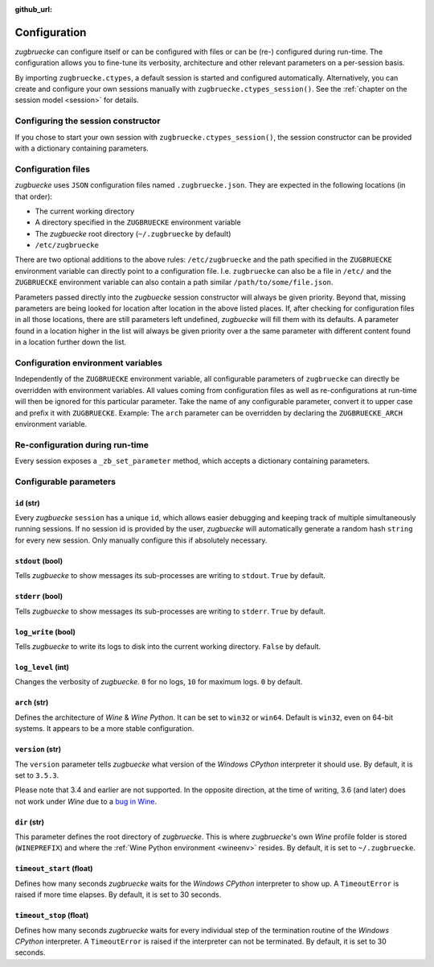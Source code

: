 :github_url:

.. _configuration:

.. index::
	pair: python; version
	triple: python; arch; architecture
	triple: wine; arch; architecture
	triple: log; level; write
	statement: zugbruecke.ctypes._zb_set_parameter
	module: zugbruecke.core.config

Configuration
=============

*zugbruecke* can configure itself or can be configured with files or can be (re-) configured during run-time. The configuration allows you to fine-tune its verbosity, architecture and other relevant parameters on a per-session basis.

By importing ``zugbruecke.ctypes``, a default session is started and configured automatically. Alternatively, you can create and configure your own sessions manually with ``zugbruecke.ctypes_session()``. See the :ref:`chapter on the session model <session>` for details.

.. _configconstructor:

Configuring the session constructor
-----------------------------------

If you chose to start your own session with ``zugbruecke.ctypes_session()``, the session constructor can be provided with a dictionary containing parameters.

Configuration files
-------------------

*zugbuecke* uses ``JSON`` configuration files named ``.zugbruecke.json``. They are expected in the following locations (in that order):

* The current working directory
* A directory specified in the ``ZUGBRUECKE`` environment variable
* The *zugbuecke* root directory (``~/.zugbruecke`` by default)
* ``/etc/zugbruecke``

There are two optional additions to the above rules: ``/etc/zugbruecke`` and the path specified in the ``ZUGBRUECKE`` environment variable can directly point to a configuration file. I.e. ``zugbruecke`` can also be a file in ``/etc/`` and the ``ZUGBRUECKE`` environment variable can also contain a path similar ``/path/to/some/file.json``.

Parameters passed directly into the *zugbuecke* session constructor will always be given priority. Beyond that, missing parameters are being looked for location after location in the above listed places. If, after checking for configuration files in all those locations, there are still parameters left undefined, *zugbuecke* will fill them with its defaults. A parameter found in a location higher in the list will always be given priority over a the same parameter with different content found in a location further down the list.

Configuration environment variables
-----------------------------------

Independently of the ``ZUGBRUECKE`` environment variable, all configurable parameters of ``zugbruecke`` can directly be overridden with environment variables. All values coming from configuration files as well as re-configurations at run-time will then be ignored for this particular parameter. Take the name of any configurable parameter, convert it to upper case and prefix it with ``ZUGBRUECKE``. Example: The ``arch`` parameter can be overridden by declaring the ``ZUGBRUECKE_ARCH`` environment variable.

.. _reconfiguration:

Re-configuration during run-time
--------------------------------

Every session exposes a ``_zb_set_parameter`` method, which accepts a dictionary containing parameters.

.. _configparameter:

Configurable parameters
-----------------------

``id`` (str)
^^^^^^^^^^^^

Every *zugbuecke* ``session`` has a unique ``id``, which allows easier debugging and keeping track of multiple simultaneously running sessions. If no session id is provided by the user, *zugbuecke* will automatically generate a random hash ``string`` for every new session. Only manually configure this if absolutely necessary.

``stdout`` (bool)
^^^^^^^^^^^^^^^^^

Tells *zugbuecke* to show messages its sub-processes are writing to ``stdout``. ``True`` by default.

``stderr`` (bool)
^^^^^^^^^^^^^^^^^

Tells *zugbuecke* to show messages its sub-processes are writing to ``stderr``. ``True`` by default.

``log_write`` (bool)
^^^^^^^^^^^^^^^^^^^^

Tells *zugbuecke* to write its logs to disk into the current working directory. ``False`` by default.

``log_level`` (int)
^^^^^^^^^^^^^^^^^^^

Changes the verbosity of *zugbuecke*. ``0`` for no logs, ``10`` for maximum logs. ``0`` by default.

``arch`` (str)
^^^^^^^^^^^^^^

Defines the architecture of *Wine* & *Wine* *Python*. It can be set to ``win32`` or ``win64``. Default is ``win32``, even on 64-bit systems. It appears to be a more stable configuration.

``version`` (str)
^^^^^^^^^^^^^^^^^

The ``version`` parameter tells *zugbuecke* what version of the *Windows* *CPython* interpreter it should use. By default, it is set to ``3.5.3``.

Please note that 3.4 and earlier are not supported. In the opposite direction, at the time of writing, 3.6 (and later) does not work under *Wine* due to a `bug in Wine`_.

.. _bug in Wine: https://github.com/pleiszenburg/zugbruecke/issues/13

``dir`` (str)
^^^^^^^^^^^^^

This parameter defines the root directory of *zugbruecke*. This is where *zugbruecke*'s own *Wine* profile folder is stored (``WINEPREFIX``) and where the :ref:`Wine Python environment <wineenv>` resides. By default, it is set to ``~/.zugbruecke``.

``timeout_start`` (float)
^^^^^^^^^^^^^^^^^^^^^^^^^

Defines how many seconds *zugbruecke* waits for the *Windows* *CPython* interpreter to show up. A ``TimeoutError`` is raised if more time elapses. By default, it is set to 30 seconds.

``timeout_stop`` (float)
^^^^^^^^^^^^^^^^^^^^^^^^

Defines how many seconds *zugbruecke* waits for every individual step of the termination routine of the *Windows* *CPython* interpreter. A ``TimeoutError`` is raised if the interpreter can not be terminated. By default, it is set to 30 seconds.

